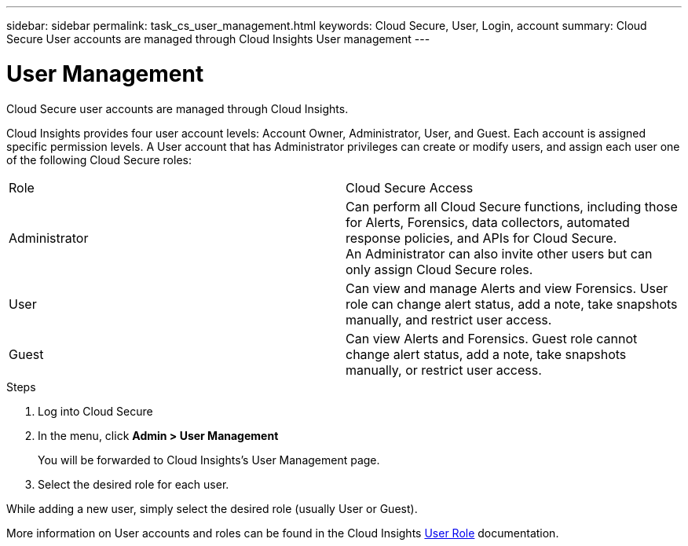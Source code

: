 ---
sidebar: sidebar
permalink: task_cs_user_management.html
keywords: Cloud Secure, User, Login, account
summary: Cloud Secure User accounts are managed through Cloud Insights User management
---

= User Management

:toc: macro
:hardbreaks:
:toclevels: 1
:nofooter:
:icons: font
:linkattrs:
:imagesdir: ./media/


[.lead]
Cloud Secure user accounts are managed through Cloud Insights.

Cloud Insights provides four user account levels: Account Owner, Administrator, User, and Guest. Each account is assigned specific permission levels. A User account that has Administrator privileges can create or modify users, and assign each user one of the following Cloud Secure roles: 

|===
|Role	|Cloud Secure	Access
|Administrator	
|Can perform all Cloud Secure functions, including those for Alerts, Forensics, data collectors, automated response policies, and APIs for Cloud Secure.
An Administrator can also invite other users but can only assign Cloud Secure roles.
|User	
|Can view and manage Alerts and view Forensics. User role can change alert status, add a note, take snapshots manually, and restrict user access.
|Guest	
|Can view Alerts and Forensics. Guest role cannot change alert status, add a note, take snapshots manually, or restrict user access.

|===

.Steps

. Log into Cloud Secure
. In the menu, click *Admin > User Management*
+
You will be forwarded to Cloud Insights’s User Management page.

. Select the desired role for each user.

While adding a new user, simply select the desired role (usually User or Guest).

More information on User accounts and roles can be found in the Cloud Insights link:https://docs.netapp.com/us-en/cloudinsights/concept_user_roles.html[User Role] documentation.

